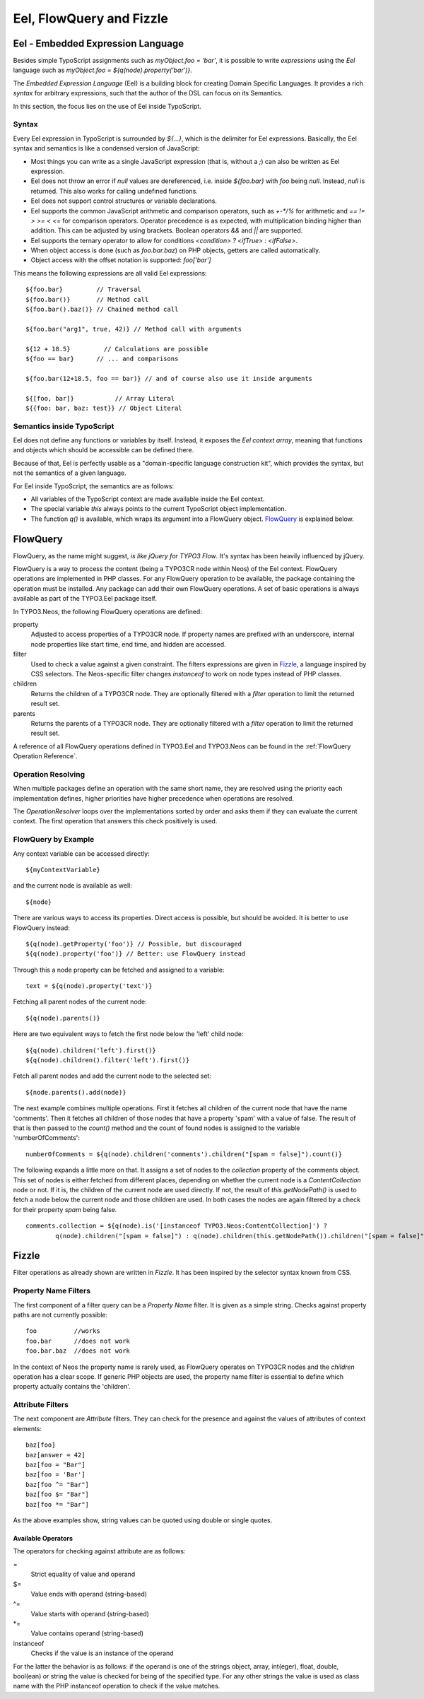.. _eel-flowquery:

=========================
Eel, FlowQuery and Fizzle
=========================

Eel - Embedded Expression Language
==================================

Besides simple TypoScript assignments such as `myObject.foo = 'bar'`, it is possible to write
*expressions* using the *Eel* language such as `myObject.foo = ${q(node).property('bar')}`.

The *Embedded Expression Language* (Eel) is a building block for creating Domain Specific Languages.
It provides a rich *syntax* for arbitrary expressions, such that the author of the DSL can focus
on its Semantics.

In this section, the focus lies on the use of Eel inside TypoScript.

Syntax
------

Every Eel expression in TypoScript is surrounded by `${...}`, which is the delimiter for Eel
expressions. Basically, the Eel syntax and semantics is like a condensed version of JavaScript:

* Most things you can write as a single JavaScript expression (that is, without a `;`) can also
  be written as Eel expression.

* Eel does not throw an error if `null` values are dereferenced, i.e. inside `${foo.bar}`
  with `foo` being `null`. Instead, `null` is returned. This also works for calling undefined
  functions.

* Eel does not support control structures or variable declarations.

* Eel supports the common JavaScript arithmetic and comparison operators, such as `+-*/%` for
  arithmetic and `== != > >= < <=` for comparison operators. Operator precedence is as expected,
  with multiplication binding higher than addition. This can be adjusted by using brackets. Boolean
  operators `&&` and `||` are supported.

* Eel supports the ternary operator to allow for conditions `<condition> ? <ifTrue> : <ifFalse>`.

* When object access is done (such as `foo.bar.baz`) on PHP objects, getters are called automatically.

* Object access with the offset notation is supported: `foo['bar']`

This means the following expressions are all valid Eel expressions::

	${foo.bar}         // Traversal
	${foo.bar()}       // Method call
	${foo.bar().baz()} // Chained method call

	${foo.bar("arg1", true, 42)} // Method call with arguments

	${12 + 18.5}         // Calculations are possible
	${foo == bar}      // ... and comparisons

	${foo.bar(12+18.5, foo == bar)} // and of course also use it inside arguments

	${[foo, bar]}           // Array Literal
	${{foo: bar, baz: test}} // Object Literal

Semantics inside TypoScript
---------------------------

Eel does not define any functions or variables by itself. Instead, it exposes the *Eel context
array*, meaning that functions and objects which should be accessible can be defined there.

Because of that, Eel is perfectly usable as a "domain-specific language construction kit", which
provides the syntax, but not the semantics of a given language.

For Eel inside TypoScript, the semantics are as follows:

* All variables of the TypoScript context are made available inside the Eel context.

* The special variable `this` always points to the current TypoScript object implementation.

* The function `q()` is available, which wraps its argument into a FlowQuery
  object. `FlowQuery`_ is explained below.


FlowQuery
=========

FlowQuery, as the name might suggest, *is like jQuery for TYPO3 Flow*. It's syntax
has been heavily influenced by jQuery.

FlowQuery is a way to process the content (being a TYPO3CR node within Neos) of the Eel
context. FlowQuery operations are implemented in PHP classes. For any FlowQuery operation
to be available, the package containing the operation must be installed. Any package can
add their own FlowQuery operations. A set of basic operations is always available as part
of the TYPO3.Eel package itself.

In TYPO3.Neos, the following FlowQuery operations are defined:

property
  Adjusted to access properties of a TYPO3CR node. If property names are prefixed with an
  underscore, internal node properties like start time, end time, and hidden are accessed.

filter
  Used to check a value against a given constraint. The filters expressions are
  given in `Fizzle`_, a language inspired by CSS selectors. The Neos-specific
  filter changes `instanceof` to work on node types instead of PHP classes.

children
  Returns the children of a TYPO3CR node. They are optionally filtered with a
  `filter` operation to limit the returned result set.

parents
  Returns the parents of a TYPO3CR node. They are optionally filtered with a
  `filter` operation to limit the returned result set.

A reference of all FlowQuery operations defined in TYPO3.Eel and TYPO3.Neos can be
found in the :ref:`FlowQuery Operation Reference`.

Operation Resolving
-------------------

When multiple packages define an operation with the same short name, they are
resolved using the priority each implementation defines, higher priorities have
higher precedence when operations are resolved.

The `OperationResolver` loops over the implementations sorted by order and asks
them if they can evaluate the current context. The first operation that answers this
check positively is used.

FlowQuery by Example
--------------------

Any context variable can be accessed directly::

	${myContextVariable}

and the current node is available as well::

	${node}

There are various ways to access its properties. Direct access is possible, but should
be avoided. It is better to use FlowQuery instead::

	${q(node).getProperty('foo')} // Possible, but discouraged
	${q(node).property('foo')} // Better: use FlowQuery instead

Through this a node property can be fetched and assigned to a variable::

	text = ${q(node).property('text')}

Fetching all parent nodes of the current node::

	${q(node).parents()}

Here are two equivalent ways to fetch the first node below the 'left' child node::

	${q(node).children('left').first()}
	${q(node).children().filter('left').first()}

Fetch all parent nodes and add the current node to the selected set::

	${node.parents().add(node)}

The next example combines multiple operations. First it fetches all children of the
current node that have the name 'comments'. Then it fetches all children of those
nodes that have a property 'spam' with a value of false. The result of that is then
passed to the `count()` method and the count of found nodes is assigned to the
variable 'numberOfComments'::

	numberOfComments = ${q(node).children('comments').children("[spam = false]").count()}

The following expands a little more on that. It assigns a set of nodes to the `collection`
property of the comments object. This set of nodes is either fetched from different places,
depending on whether the current node is a `ContentCollection` node or not. If it is, the
children of the current node are used directly. If not, the result of `this.getNodePath()`
is used to fetch a node below the current node and those children are used. In both cases
the nodes are again filtered by a check for their property `spam` being false.

::

	comments.collection = ${q(node).is('[instanceof TYPO3.Neos:ContentCollection]') ?
		q(node).children("[spam = false]") : q(node).children(this.getNodePath()).children("[spam = false]")}

Fizzle
======

Filter operations as already shown are written in *Fizzle*. It has been inspired by
the selector syntax known from CSS.

Property Name Filters
---------------------

The first component of a filter query can be a `Property Name` filter. It is given
as a simple string. Checks against property paths are not currently possible::

	foo          //works
	foo.bar      //does not work
	foo.bar.baz  //does not work

In the context of Neos the property name is rarely used, as FlowQuery operates on
TYPO3CR nodes and the `children` operation has a clear scope. If generic PHP objects are
used, the property name filter is essential to define which property actually contains
the 'children'.

Attribute Filters
-----------------

The next component are `Attribute` filters. They can check for the presence and against
the values of attributes of context elements::

	baz[foo]
	baz[answer = 42]
	baz[foo = "Bar"]
	baz[foo = 'Bar']
	baz[foo ^= "Bar"]
	baz[foo $= "Bar"]
	baz[foo *= "Bar"]

As the above examples show, string values can be quoted using double or single quotes.

Available Operators
~~~~~~~~~~~~~~~~~~~

The operators for checking against attribute are as follows:

=
  Strict equality of value and operand
$=
  Value ends with operand (string-based)
^=
  Value starts with operand (string-based)
\*=
  Value contains operand (string-based)
instanceof
  Checks if the value is an instance of the operand

For the latter the behavior is as follows: if the operand is one of the strings
object, array, int(eger), float, double, bool(ean) or string the value is checked
for being of the specified type. For any other strings the value is used as
class name with the PHP instanceof operation to check if the value matches.
